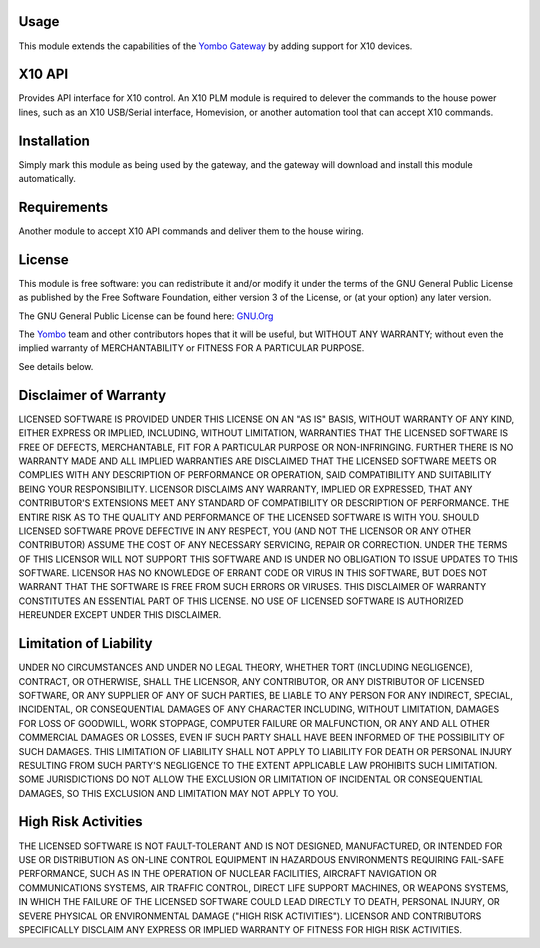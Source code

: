 Usage
=====

This module extends the capabilities of the `Yombo Gateway <https://yombo.net/>`_
by adding support for X10 devices.

X10 API
===========

Provides API interface for X10 control. An X10 PLM module is required to delever the commands
to the house power lines, such as an X10 USB/Serial interface, Homevision, or another
automation tool that can accept X10 commands.


Installation
============

Simply mark this module as being used by the gateway, and the gateway will
download and install this module automatically.

Requirements
============

Another module to accept X10 API commands and deliver them to the house wiring.

License
=======

This module is free software: you can redistribute it and/or modify
it under the terms of the GNU General Public License as published by
the Free Software Foundation, either version 3 of the License, or
(at your option) any later version.

The GNU General Public License can be found here: `GNU.Org <http://www.gnu.org/licenses>`_

The `Yombo <https://yombo.net/>`_ team and other contributors
hopes that it will be useful, but WITHOUT ANY WARRANTY; without even the
implied warranty of MERCHANTABILITY or FITNESS FOR A PARTICULAR PURPOSE.

See details below.

Disclaimer of Warranty
======================

LICENSED SOFTWARE IS PROVIDED UNDER THIS LICENSE
ON AN "AS IS" BASIS, WITHOUT WARRANTY OF ANY KIND, EITHER EXPRESS OR IMPLIED,
INCLUDING, WITHOUT LIMITATION, WARRANTIES THAT THE LICENSED SOFTWARE IS FREE
OF DEFECTS, MERCHANTABLE, FIT FOR A PARTICULAR PURPOSE OR NON-INFRINGING.
FURTHER THERE IS NO WARRANTY MADE AND ALL IMPLIED WARRANTIES ARE DISCLAIMED
THAT THE LICENSED SOFTWARE MEETS OR COMPLIES WITH ANY DESCRIPTION OF
PERFORMANCE OR OPERATION, SAID COMPATIBILITY AND SUITABILITY BEING YOUR
RESPONSIBILITY. LICENSOR DISCLAIMS ANY WARRANTY, IMPLIED OR EXPRESSED, THAT
ANY CONTRIBUTOR'S EXTENSIONS MEET ANY STANDARD OF COMPATIBILITY OR DESCRIPTION
OF PERFORMANCE. THE ENTIRE RISK AS TO THE QUALITY AND PERFORMANCE OF THE
LICENSED SOFTWARE IS WITH YOU. SHOULD LICENSED SOFTWARE PROVE DEFECTIVE IN ANY
RESPECT, YOU (AND NOT THE LICENSOR OR ANY OTHER CONTRIBUTOR) ASSUME THE COST
OF ANY NECESSARY SERVICING, REPAIR OR CORRECTION. UNDER THE TERMS OF THIS
LICENSOR WILL NOT SUPPORT THIS SOFTWARE AND IS UNDER NO OBLIGATION TO ISSUE
UPDATES TO THIS SOFTWARE. LICENSOR HAS NO KNOWLEDGE OF ERRANT CODE OR VIRUS IN
THIS SOFTWARE, BUT DOES NOT WARRANT THAT THE SOFTWARE IS FREE FROM SUCH ERRORS
OR VIRUSES. THIS DISCLAIMER OF WARRANTY CONSTITUTES AN ESSENTIAL PART OF THIS
LICENSE. NO USE OF LICENSED SOFTWARE IS AUTHORIZED HEREUNDER EXCEPT UNDER THIS
DISCLAIMER.

Limitation of Liability
========================

UNDER NO CIRCUMSTANCES AND UNDER NO LEGAL THEORY,
WHETHER TORT (INCLUDING NEGLIGENCE), CONTRACT, OR OTHERWISE, SHALL THE
LICENSOR, ANY CONTRIBUTOR, OR ANY DISTRIBUTOR OF LICENSED SOFTWARE, OR ANY
SUPPLIER OF ANY OF SUCH PARTIES, BE LIABLE TO ANY PERSON FOR ANY INDIRECT,
SPECIAL, INCIDENTAL, OR CONSEQUENTIAL DAMAGES OF ANY CHARACTER INCLUDING,
WITHOUT LIMITATION, DAMAGES FOR LOSS OF GOODWILL, WORK STOPPAGE, COMPUTER
FAILURE OR MALFUNCTION, OR ANY AND ALL OTHER COMMERCIAL DAMAGES OR LOSSES,
EVEN IF SUCH PARTY SHALL HAVE BEEN INFORMED OF THE POSSIBILITY OF SUCH
DAMAGES. THIS LIMITATION OF LIABILITY SHALL NOT APPLY TO LIABILITY FOR DEATH
OR PERSONAL INJURY RESULTING FROM SUCH PARTY'S NEGLIGENCE TO THE EXTENT
APPLICABLE LAW PROHIBITS SUCH LIMITATION. SOME JURISDICTIONS DO NOT ALLOW THE
EXCLUSION OR LIMITATION OF INCIDENTAL OR CONSEQUENTIAL DAMAGES, SO THIS
EXCLUSION AND LIMITATION MAY NOT APPLY TO YOU.

High Risk Activities
====================

THE LICENSED SOFTWARE IS NOT FAULT-TOLERANT AND IS
NOT DESIGNED, MANUFACTURED, OR INTENDED FOR USE OR DISTRIBUTION AS ON-LINE
CONTROL EQUIPMENT IN HAZARDOUS ENVIRONMENTS REQUIRING FAIL-SAFE PERFORMANCE,
SUCH AS IN THE OPERATION OF NUCLEAR FACILITIES, AIRCRAFT NAVIGATION OR
COMMUNICATIONS SYSTEMS, AIR TRAFFIC CONTROL, DIRECT LIFE SUPPORT MACHINES, OR
WEAPONS SYSTEMS, IN WHICH THE FAILURE OF THE LICENSED SOFTWARE COULD LEAD
DIRECTLY TO DEATH, PERSONAL INJURY, OR SEVERE PHYSICAL OR ENVIRONMENTAL DAMAGE
("HIGH RISK ACTIVITIES"). LICENSOR AND CONTRIBUTORS SPECIFICALLY DISCLAIM ANY
EXPRESS OR IMPLIED WARRANTY OF FITNESS FOR HIGH RISK ACTIVITIES.
